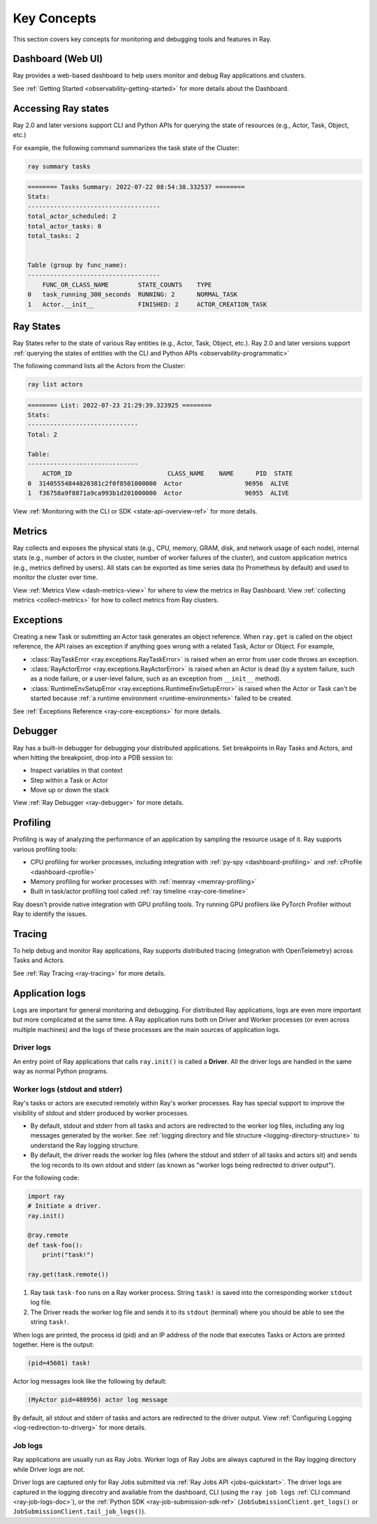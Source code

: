 .. _observability-key-concepts:

Key Concepts
============

This section covers key concepts for monitoring and debugging tools and features in Ray.

Dashboard (Web UI)
------------------
Ray provides a web-based dashboard to help users monitor and debug Ray applications and clusters.

See :ref:`Getting Started <observability-getting-started>` for more details about the Dashboard.


Accessing Ray states
--------------------
Ray 2.0 and later versions support CLI and Python APIs for querying the state of resources (e.g., Actor, Task, Object, etc.)

For example, the following command summarizes the task state of the Cluster:

.. code-block:: bash

    ray summary tasks

.. code-block:: text

    ======== Tasks Summary: 2022-07-22 08:54:38.332537 ========
    Stats:
    ------------------------------------
    total_actor_scheduled: 2
    total_actor_tasks: 0
    total_tasks: 2


    Table (group by func_name):
    ------------------------------------
        FUNC_OR_CLASS_NAME        STATE_COUNTS    TYPE
    0   task_running_300_seconds  RUNNING: 2      NORMAL_TASK
    1   Actor.__init__            FINISHED: 2     ACTOR_CREATION_TASK


Ray States
----------
Ray States refer to the state of various Ray entities (e.g., Actor, Task, Object, etc.). Ray 2.0 and later versions support :ref:`querying the states of entities with the CLI and Python APIs <observability-programmatic>`

The following command lists all the Actors from the Cluster:

.. code-block:: bash

    ray list actors

.. code-block:: text

    ======== List: 2022-07-23 21:29:39.323925 ========
    Stats:
    ------------------------------
    Total: 2

    Table:
    ------------------------------
        ACTOR_ID                          CLASS_NAME    NAME      PID  STATE
    0  31405554844820381c2f0f8501000000  Actor                 96956  ALIVE
    1  f36758a9f8871a9ca993b1d201000000  Actor                 96955  ALIVE

View :ref:`Monitoring with the CLI or SDK <state-api-overview-ref>` for more details.

Metrics
-------
Ray collects and exposes the physical stats (e.g., CPU, memory, GRAM, disk, and network usage of each node),
internal stats (e.g., number of actors in the cluster, number of worker failures of the cluster),
and custom application metrics (e.g., metrics defined by users). All stats can be exported as time series data (to Prometheus by default) and used
to monitor the cluster over time.

View :ref:`Metrics View <dash-metrics-view>` for where to view the metrics in Ray Dashboard. View :ref:`collecting metrics <collect-metrics>` for how to collect metrics from Ray clusters.

Exceptions
----------
Creating a new Task or submitting an Actor task generates an object reference. When ``ray.get`` is called on the object reference,
the API raises an exception if anything goes wrong with a related Task, Actor or Object. For example,

- :class:`RayTaskError <ray.exceptions.RayTaskError>` is raised when an error from user code throws an exception.
- :class:`RayActorError <ray.exceptions.RayActorError>` is raised when an Actor is dead (by a system failure, such as a node failure, or a user-level failure, such as an exception from ``__init__`` method).
- :class:`RuntimeEnvSetupError <ray.exceptions.RuntimeEnvSetupError>` is raised when the Actor or Task can't be started because :ref:`a runtime environment <runtime-environments>` failed to be created.

See :ref:`Exceptions Reference <ray-core-exceptions>` for more details.

Debugger
--------
Ray has a built-in debugger for debugging your distributed applications.
Set breakpoints in Ray Tasks and Actors, and when hitting the breakpoint,
drop into a PDB session to:

- Inspect variables in that context
- Step within a Task or Actor
- Move up or down the stack

View :ref:`Ray Debugger <ray-debugger>` for more details.

.. _profiling-concept:

Profiling
---------
Profiling is way of analyzing the performance of an application by sampling the resource usage of it. Ray supports various profiling tools:

- CPU profiling for worker processes, including integration with :ref:`py-spy <dashboard-profiling>` and :ref:`cProfile <dashboard-cprofile>`
- Memory profiling for worker processes with :ref:`memray <memray-profiling>`
- Built in task/actor profiling tool called :ref:`ray timeline <ray-core-timeline>`

Ray doesn't provide native integration with GPU profiling tools. Try running GPU profilers like PyTorch Profiler without Ray to identify the issues.

Tracing
-------
To help debug and monitor Ray applications, Ray supports distributed tracing (integration with OpenTelemetry) across Tasks and Actors.

See :ref:`Ray Tracing <ray-tracing>` for more details.

Application logs
----------------
Logs are important for general monitoring and debugging. For distributed Ray applications, logs are even more important but more complicated at the same time. A Ray application runs both on Driver and Worker processes (or even across multiple machines) and the logs of these processes are the main sources of application logs.

.. image:: ./images/application-logging.png
    :alt: Application logging

Driver logs
~~~~~~~~~~~
An entry point of Ray applications that calls ``ray.init()`` is called a **Driver**.
All the driver logs are handled in the same way as normal Python programs.

.. _ray-worker-logs:

Worker logs (stdout and stderr)
~~~~~~~~~~~~~~~~~~~~~~~~
Ray's tasks or actors are executed remotely within Ray's worker processes. Ray has special support to improve the visibility of stdout and stderr produced by worker processes.

- By default, stdout and stderr from all tasks and actors are redirected to the worker log files, including any log messages generated by the worker. See :ref:`logging directory and file structure <logging-directory-structure>` to understand the Ray logging structure.
- By default, the driver reads the worker log files (where the stdout and stderr of all tasks and actors sit) and sends the log records to its own stdout and stderr (as known as "worker logs being redirected to driver output").

For the following code:

.. code-block:: python

    import ray
    # Initiate a driver.
    ray.init()

    @ray.remote
    def task-foo():
        print("task!")

    ray.get(task.remote())

#. Ray task ``task-foo`` runs on a Ray worker process. String ``task!`` is saved into the corresponding worker ``stdout`` log file.
#. The Driver reads the worker log file and sends it to its ``stdout`` (terminal) where you should be able to see the string ``task!``.

When logs are printed, the process id (pid) and an IP address of the node that executes Tasks or Actors are printed together. Here is the output:

.. code-block:: bash

    (pid=45601) task!

Actor log messages look like the following by default:

.. code-block:: bash

    (MyActor pid=480956) actor log message


By default, all stdout and stderr of tasks and actors are redirected to the driver output. View :ref:`Configuring Logging <log-redirection-to-driverg>` for more details.



Job logs
~~~~~~~~
Ray applications are usually run as Ray Jobs. Worker logs of Ray Jobs are always captured in the Ray logging directory while Driver logs are not.

Driver logs are captured only for Ray Jobs submitted via :ref:`Ray Jobs API <jobs-quickstart>`. The driver logs are captured in the logging direcotry and available from the dashboard, CLI (using the ``ray job logs`` :ref:`CLI command <ray-job-logs-doc>`), or the :ref:`Python SDK <ray-job-submission-sdk-ref>` (``JobSubmissionClient.get_logs()`` or ``JobSubmissionClient.tail_job_logs()``).

